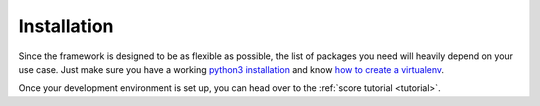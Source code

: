 .. _installation:

************
Installation
************

Since the framework is designed to be as flexible as possible, the list of
packages you need will heavily depend on your use case. Just make sure you have
a working `python3 installation`_ and know `how to create a virtualenv`_.

Once your development environment is set up, you can head over to the
:ref:`score tutorial <tutorial>`.

.. _python3 installation: https://www.google.at/search?q=install+python+3
.. _how to create a virtualenv: https://docs.python.org/3/tutorial/venv.html
